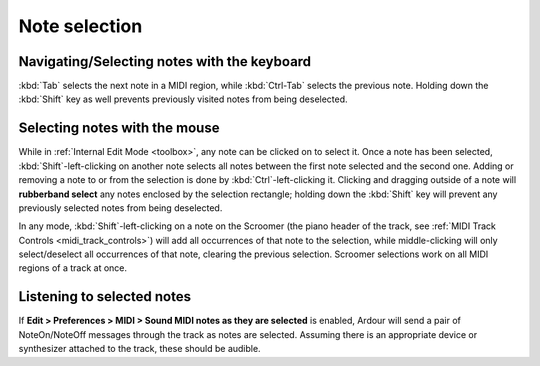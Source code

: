 .. _note_selection:

Note selection
==============

Navigating/Selecting notes with the keyboard
--------------------------------------------

:kbd:`Tab` selects the next note in a MIDI region, while :kbd:`Ctrl-Tab`
selects the previous note. Holding down the :kbd:`Shift` key as well
prevents previously visited notes from being deselected.

Selecting notes with the mouse
------------------------------

While in :ref:`Internal Edit Mode <toolbox>`, any note can be clicked on
to select it. Once a note has been selected, :kbd:`Shift`-left-clicking
on another note selects all notes between the first note selected and
the second one. Adding or removing a note to or from the selection is
done by :kbd:`Ctrl`-left-clicking it. Clicking and dragging outside of a
note will **rubberband select** any notes enclosed by the selection
rectangle; holding down the :kbd:`Shift` key will prevent any previously
selected notes from being deselected.

In any mode, :kbd:`Shift`-left-clicking on a note on the Scroomer (the
piano header of the track, see :ref:`MIDI Track Controls
<midi_track_controls>`) will add all occurrences of that note to the
selection, while middle-clicking will only select/deselect all
occurrences of that note, clearing the previous selection. Scroomer
selections work on all MIDI regions of a track at once.

Listening to selected notes
---------------------------

If **Edit > Preferences > MIDI > Sound MIDI notes as they are selected** is
enabled, Ardour will send a pair of NoteOn/NoteOff messages through the
track as notes are selected. Assuming there is an appropriate device or
synthesizer attached to the track, these should be audible.
